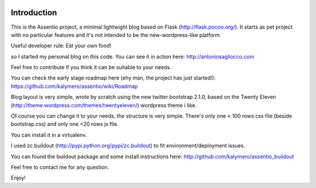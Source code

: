 .. image:: https://secure.travis-ci.org/kalymero/assentio.png 
   :target: http://travis-ci.org/#!/kalymero/assentio

Introduction
============

This is the Assentio project, a minimal lightwight blog based on Flask (http://flask.pocoo.org/).
It starts as pet project with no particular features and it's not intended to be the new-wordpress-like platform.

Useful developer rule: Eat your own food!

so I started my personal blog on this code. You can see it in action here: http://antoniosagliocco.com

Feel free to contribute if you think it can be suitable to your needs.

You can check the early stage roadmap here (ehy man, the project has just started!): https://github.com/kalymero/assentio/wiki/Roadmap

Blog layout is very simple, wrote by scratch using the new twitter bootstrap 2.1.0, based on the Twenty Eleven (http://theme.wordpress.com/themes/twentyeleven/) wordpress theme i like.

Of course you can change it to your needs, the structure is very simple. There's only one < 100 rows css file (beside bootstrap.css) and only one <20 rows js file.

You can install it in a virtualenv.

I used zc.buildout (http://pypi.python.org/pypi/zc.buildout) to fit environment/deployment issues.

You can found the buildout package and some install instructions here: http://github.com/kalymero/assentio_buildout

Feel free to contact me for any question.

Enjoy!


